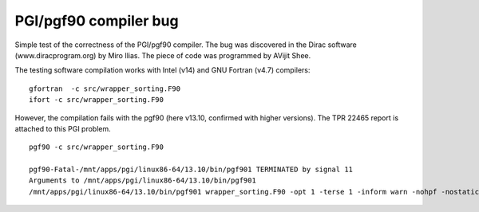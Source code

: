 ======================
PGI/pgf90 compiler bug
======================

Simple test of the correctness of the PGI/pgf90 compiler. The bug was discovered in the Dirac software (www.diracprogram.org) by Miro Ilias. The piece of code was programmed by AVijit Shee.

The testing software compilation works with Intel (v14) and GNU Fortran (v4.7) compilers:

::

  gfortran  -c src/wrapper_sorting.F90 
  ifort -c src/wrapper_sorting.F90


However, the compilation fails with the pgf90 (here v13.10, confirmed with higher versions).
The TPR 22465 report is attached to this PGI problem.

::

 pgf90 -c src/wrapper_sorting.F90 

 pgf90-Fatal-/mnt/apps/pgi/linux86-64/13.10/bin/pgf901 TERMINATED by signal 11
 Arguments to /mnt/apps/pgi/linux86-64/13.10/bin/pgf901
 /mnt/apps/pgi/linux86-64/13.10/bin/pgf901 wrapper_sorting.F90 -opt 1 -terse 1 -inform warn -nohpf -nostatic -x 19 0x400000 -quad -x 59 4 -x 59 4 -x 15 2 -x 49 0x400004 -x 51 0x20 -x 57 0x4c -x 58 0x10000 -x 124 0x1000 -tp nehalem -x 57 0xfb0000 -x 58 0x78031040 -x 48 4608 -x 49 0x100 -x 120 0x200 -stdinc /mnt/apps/pgi/linux86-64/13.10/include-gcc41:/mnt/apps/pgi/linux86-64/13.10/include:/usr/local/include:/usr/lib/gcc/x86_64-redhat-linux/4.4.7/include:/usr/lib/gcc/x86_64-redhat-linux/4.4.7/include:/usr/include -def unix -def __unix -def __unix__ -def linux -def __linux -def __linux__ -def __NO_MATH_INLINES -def __x86_64 -def __x86_64__ -def __LONG_MAX__=9223372036854775807L -def '__SIZE_TYPE__=unsigned long int' -def '__PTRDIFF_TYPE__=long int' -def __THROW= -def __extension__= -def __amd_64__amd64__ -def __k8 -def __k8__ -def __SSE__ -def __MMX__ -def __SSE2__ -def __SSE3__ -def __SSSE3__ -preprocess -freeform -vect 48 -y 54 1 -x 70 0x40000000 -modexport /tmp/pgf90G4RgGEVNiJ3E.cmod -modindex /tmp/pgf90G4RgGsRvnp4O.cmdx -output /tmp/pgf90G4RgGk_3HKdo.ilm


